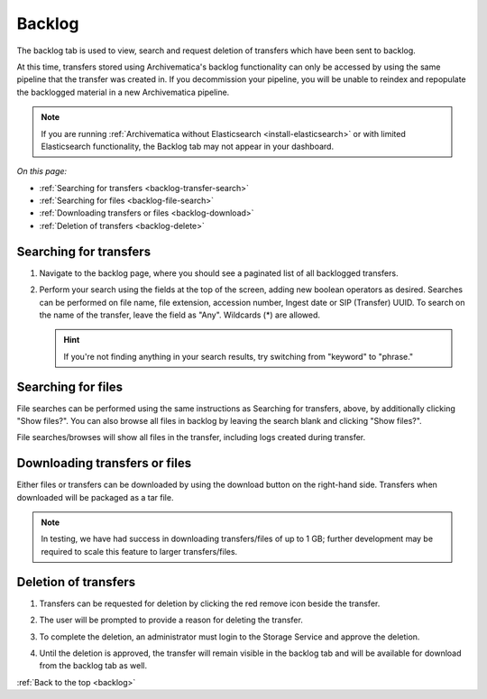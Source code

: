 .. _backlog:

=======
Backlog
=======

The backlog tab is used to view, search and request deletion of transfers which
have been sent to backlog.

At this time, transfers stored using Archivematica's backlog functionality can
only be accessed by using the same pipeline that the transfer was created in. If
you decommission your pipeline, you will be unable to reindex and repopulate the
backlogged material in a new Archivematica pipeline.

.. note::

   If you are running :ref:`Archivematica without Elasticsearch
   <install-elasticsearch>` or with limited Elasticsearch functionality, the
   Backlog tab may not appear in your dashboard.

*On this page:*

* :ref:`Searching for transfers <backlog-transfer-search>`
* :ref:`Searching for files <backlog-file-search>`
* :ref:`Downloading transfers or files <backlog-download>`
* :ref:`Deletion of transfers <backlog-delete>`


.. _backlog-transfer-search:

Searching for transfers
-----------------------

#. Navigate to the backlog page, where you should see a paginated list of all
   backlogged transfers.

   .. image:: images/backlog_tab.*
      :align: center
      :width: 80%
      :alt: Archivematica backlog tab showing backlogged transfers

#. Perform your search using the fields at the top of the screen, adding new
   boolean operators as desired. Searches can be performed on file name, file
   extension, accession number, Ingest date or SIP (Transfer) UUID. To search on
   the name of the transfer, leave the field as "Any". Wildcards (*) are allowed.

   .. hint::

      If you're not finding anything in your search results, try switching from "keyword" to "phrase."

   .. image:: images/backlog_transfer_search.*
      :align: center
      :width: 80%
      :alt: Archivematica backlog tab showing a search for transfers.

.. _backlog-file-search:

Searching for files
-------------------

File searches can be performed using the same instructions as Searching for transfers, above, by additionally clicking "Show files?". You can also browse all files in backlog by leaving the search blank and clicking "Show files?".

File searches/browses will show all files in the transfer, including logs created during transfer.

.. image:: images/backlog_file_search.*
   :align: center
   :width: 80%
   :alt: Archivematica backlog tab showing a search for transfers.


.. _backlog-download:

Downloading transfers or files
------------------------------

Either files or transfers can be downloaded by using the download button on the right-hand side. Transfers when downloaded will be packaged as a tar file.

.. note::

   In testing, we have had success in downloading transfers/files of up to 1 GB; further development may be required to scale this feature to larger transfers/files.


.. _backlog-delete:

Deletion of transfers
---------------------

#. Transfers can be requested for deletion by clicking the red remove icon
   beside the transfer.

#. The user will be prompted to provide a reason for deleting the transfer.

   .. image:: images/backlog_delete.*
      :align: center
      :width: 80%
      :alt: Screen prompting user to provide a reason for deleting a transfer.

#. To complete the deletion, an administrator must login to the Storage Service
   and approve the deletion.

#. Until the deletion is approved, the transfer will remain visible in the backlog
   tab and will be available for download from the backlog tab as well.

:ref:`Back to the top <backlog>`
